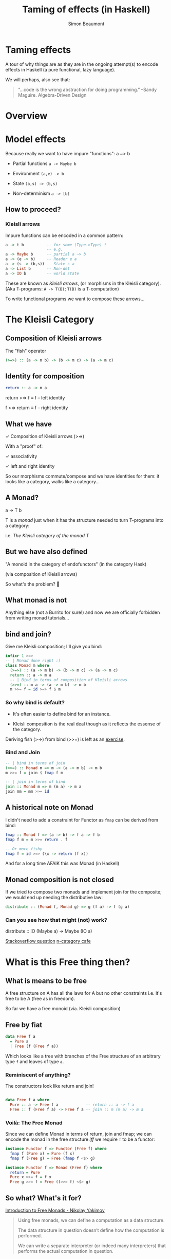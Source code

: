 #+TITLE:  Taming of effects (in Haskell)
#+AUTHOR: Simon Beaumont 
#+EMAIL:  datalligator@icloud.com
#+STARTUP: inlineimages overview indent latexpreview 

* Taming effects

A tour of why things are as they are in the ongoing attempt(s) to 
encode effects in Haskell (a pure functional, lazy language).

We will perhaps, also see that:
#+begin_quote
“...code is the wrong abstraction for doing programming.”
--Sandy Maguire. Algebra-Driven Design
#+end_quote

* Overview
[[./sof-map.png]]

* Model effects

Because really we want to have impure "functions": a ~> b

   - Partial functions ~a -> Maybe b~

   - Environment ~(a,e) -> b~

   - State ~(a,s) -> (b,s)~

   - Non-determinism ~a -> [b]~

** How to proceed?

*** Kleisli arrows
Impure functions can be encoded in a common pattern:
#+begin_src haskell
  a -> t b          -- for some (Type->Type) t
                    -- e.g.
  a -> Maybe b      -- partial a ~> b
  a -> (e -> b)     -- Reader e a
  a -> (s -> (b,s)) -- State s a
  a -> List b       -- Non-det
  a -> IO b         -- world state
#+end_src    
These are known as /Kleisli arrows/, (or morphisms in the Kleisli
category). (Aka T-programs: ~A -> T(B)~; ~T(B)~ is a T-computation)

To write functional programs we want to compose these arrows...

* The Kleisli Category
** Composition of Kleisli arrows

   The "fish" operator   
   #+begin_src haskell
     (>=>) :: (a -> m b) -> (b -> m c) -> (a -> m c)
   #+end_src

** Identity for composition
   #+begin_src haskell
     return :: a -> m a 
   #+end_src
     return >=> f ≡ f    -- left identity
     
     f >=> return ≡ f    -- right identity
    
** What we have

   ✓ Composition of Kleisli arrows (>=>)
   
   With a "proof" of:
   
   ✓ associativity
     
   ✓ left and right identity

   So our morphisms commute/compose and we have identities
   for them: it looks like a category, walks like a category...
   
** A Monad?

   a -> T b
   
   T is a /monad/ just when it has the structure needed to turn
   T-programs into a category:

   i.e. /The Kleisli category of the monad T/
   
** But we have also defined

"A monoid in the category of endofunctors" (in the category Hask)

(via composition of Kleisli arrows)

So what's the problem? 🤯

** What monad is not

Anything else (not a Burrito for sure!) and now we are officially
forbidden from writing monad tutorials...

** bind and join?


Give me Kleisli composition; I'll give you bind:
#+begin_src haskell
  infixr 1 >=>
  -- | Monad done right :)
  class Monad m where
    (>=>) :: (a -> m b) -> (b -> m c) -> (a -> m c)
    return :: a -> m a
    -- | Bind in terms of composition of Kleisli arrows
    (>>=) :: m a -> (a -> m b) -> m b
    m >>= f = id >=> f $ m
#+end_src

*** So why bind is default?

- It's often easier to define bind for an instance.

- Kleisli composition is the real deal though as it reflects the
  essense of the category.

Deriving fish (>=>) from bind (>>=) is left as an [[https://hackage.haskell.org/package/base-4.17.0.0/docs/src/Control.Monad.html#%3E%3D%3E][exercise]].

*** Bind and Join
#+begin_src haskell
  -- | bind in terms of join
  (>>=) :: Monad m => m -> (a -> m b) -> m b 
  m >>= f = join $ fmap f m

  -- | join in terms of bind
  join :: Monad m => m (m a) -> m a
  join mm = mm >>= id
#+end_src
** A historical note on Monad

I didn't need to add a constraint for Functor as ~fmap~ can be derived
from bind:
#+begin_src haskell
  fmap :: Monad f => (a -> b) -> f a -> f b
  fmap f m = m >>= return . f

  -- Or more fishy 
  fmap f = id >=> (\x -> return (f x)) 
#+end_src
And for a long time AFAIK this was Monad (in Haskell)
** Monad composition is not closed

If we tried to compose two monads and implement join for the
composite; we would end up needing the distributive law:

#+begin_src haskell
  distribute :: (Monad f, Monad g) => g (f a) -> f (g a)   
#+end_src

*** Can you see how that might (not) work?

distribute :: IO (Maybe a) -> Maybe (IO a)

[[https://stackoverflow.com/questions/55044292/why-are-monads-not-closed-under-composition][Stackoverflow question]]
[[https://golem.ph.utexas.edu/category/2017/02/distributive_laws.html][n-category cafe]]

* What is this Free thing then?
** What is means to be free

A free structure on A has all the laws for A but no other constraints
i.e. it's free to be A (free as in freedom).

So far we have a free monoid (via. Kleisli composition) 
** Free by fiat
#+begin_src haskell
  data Free f a
    = Pure a
    | Free (f (Free f a))
#+end_src
Which looks like a tree with branches of the Free structure
of an arbitrary type ~f~ and leaves of type ~a~.

*** Reminiscent of anything?

The constructors look like return and join! 
#+begin_src haskell

  data Free f a where
    Pure :: a -> Free f a            -- return :: a -> f a
    Free :: f (Free f a) -> Free f a -- join :: m (m a) -> m a

#+end_src

*** Voilà: The Free Monad

Since we can define Monad in terms of return, join and fmap; we can
encode the monad in the free structure /iff/ we require ~f~ to be a
functor:
#+begin_src haskell
    instance Functor f => Functor (Free f) where
      fmap f (Pure x) = Pure (f x)
      fmap f (Free g) = Free (fmap f <$> g)

    instance Functor f => Monad (Free f) where
      return = Pure
      Pure x >>= f = f x
      Free g >>= f = Free ((>>= f) <$> g)

#+end_src
   
** So what? What's it for?

[[https://serokell.io/blog/introduction-to-free-monads][Introduction to Free Monads - Nikolay Yakimov]]
#+begin_quote
Using free monads, we can define a computation as a data structure.

The data structure in question doesn’t define how the computation is
performed.

We can write a separate interpreter (or indeed many interpreters)
that performs the actual computation in question.
#+end_quote
*** Trees of computations?

Embedded domain specific languages (eDSL)

- Abstract syntax tree (AST)

- Interpreter(s)

/effects expressed as ASTs that can be interpreted by handlers/!

* Moving past the typeclasses

/The Principle of Least Power!/

Monad > Arrow > Applicative 

[[https://www.reddit.com/r/haskell/comments/4fkkzo/when_does_one_consider_using_arrows/][SO: When does one consider using (say) arrows?]]

Ans: Probably never :) some good comments from that discussion suggest
not putting the cart before the horse.

That is; model domain entities and their natural algebras first, only
then see if there's some nice higher order structures that would be
useful.

✓ [[https://algebradriven.design][Algebra Driven Design - Sandy Maguire]]
✓ [[http://conal.net/talks/denotational-design-lambdajam-2015.pdf][Denotational Design - Conal Elliot]]

Then design a eDSL 🙂
* Free summary

- Any functor can be lifted into Free.

- Free allows the evaluation of an AST of effects to be deferred.

- This makes writing eDSLs very easy as Free monads are:
  
   - Composable
     
   - Extensible
     
   - allow for multiple interpretations
     
   - and we get /do/ notation for free (as in beer, not freedom)


** And in the end its all the same

- [[https://arxiv.org/abs/1406.4823][Notions of computations as monoids - 2017]]

** But you /might/ have your cake AND eat it too:

- [[https://www.youtube.com/watch?v=vfDazZfxlNs][Strange loop 2019 talk by Patrick Thompson (fused-effects & semantic)]]

- [[https://hackage.haskell.org/package/effectful-core][Effectful - Andrzej Rybczak]]

- [[https://github.com/hasura/eff][Alexis King (lexilambda) Eff]] see also: [[https://github.com/ghc-proposals/ghc-proposals/pull/313][ghc - delimited continuations proposal]]
* Next?

- Data types à la Carte

- Tagless finally
   
- Denotational design

- Other composable structures
   - Arrows etc.

- A look at frameworks and libraries
   - polysemy, free, freer, eff, fused-effects, effectful

[[file:chart.org][Roadmap]]

* COMMENT Beyond monads

  Let's look at Monad again:
#+begin_src haskell
  (>>=) :: Monad m => m a -> (a -> m b) -> m b  
#+end_src
[[https://dl.acm.org/doi/abs/10.1145/3406088.3409023][Composing Effects into Tasks and Workflows - R.Eisenberg et. al]]
#+begin_quote 
   The second parameter (the continuation) is a function whose argument
   is the result of running the first parameter and we have to apply this
   function to learn anything about the final result. Accordingly, when
   effectful computations are structured as monads, the computational
   effects are inter-twined with each other: it is impossible to extract
   one kind of effect without extracting all effects and the associated
   (pure) resulting value.
#+end_quote


** Motivation for [[https://www.cse.chalmers.se/~rjmh/afp-arrows.pdf][Programming with Arrows - J.Hughes]]
#+begin_src haskell
  (>>=) :: Parser s a → (a → Parser s b) → Parser s b
#+end_src
#+begin_quote
... Recall that Swierstra and Duponcheel were unable to implement
bind because its second argument is a function, and the only thing one
can do with a function is apply it. Lacking a suitable value of type ~a~
to apply it to, they could not extract any static information from it,
and therefore could not construct the static part of (>>=)’s
result. ---John Hughes
#+end_quote
[[http://www.cse.chalmers.se/~rjmh/Papers/arrows.pdf][** Generalising monads to arrows]]
#+begin_src haskell
  class Arrow a where
    arr :: (b → c) → a b c
    (>>>) :: a b c → a c d → a b d

  type Kleisli m a b = K (a -> m b)

  instance Monad m => Arrow (Kleisli m) where
    arr f = K (\b → return (f b))
    K f >>= K g = K (\b → f b >>= g)
#+end_src
** Applicative functors
[[https://www.staff.city.ac.uk/~ross/papers/Applicative.pdf][McBride & Patterson]]
#+begin_quote
The idea is that a value of type /f a/ represents an “effectful”
computation returning a result of type /a/. The pure method creates a
trivial computation without any effect, and ( <*> ) allows two
computations to be sequenced, by applying a function returned by the
first, to the value returned by the second.
#+end_quote
#+begin_src haskell
  class Functor f => Applicative f where
    pure :: a -> f a

    (<*>) :: f (a -> b) -> f a -> f b
    (<*>) = liftA2 id

    liftA2 :: (a -> b -> c) -> f a -> f b -> f c
    liftA2 f x = (<*>) (fmap f x)
#+end_src

** Positioning arrows 
#+begin_quote
Monads are opaque to static analysis, and applicative functors are
poor at expressing dynamic-time data dependencies.

It turns out arrows can provide a sweet spot between the two: by
choosing the purely functional and the arrowized inputs carefully, it
is possible to create an interface that allows for just the right
interplay of dynamic behaviour and amenability to static
analysis. ---Gergo Erdi
#+end_quote

** Alternate formulation of Arrows
Turns out Arrows can be cast in terms of:
  + A Category
    #+begin_src haskell
      class Category cat where
      -- | the identity morphism
      id :: cat a a
      -- | morphism composition
      (.) :: cat b c -> cat a b -> cat a c
    #+end_src
  + And a Profunctor (actually Strong?)
    #+begin_src haskell
      -- | Map over both arguments at the same time.
      -- dimap f g ≡ lmap f . rmap g
      dimap :: (a -> b) -> (c -> d) -> p b c -> p a d
      dimap f g = lmap f . rmap g
      -- | Map the first argument contravariantly.
      -- lmap f ≡ dimap f id
      lmap :: (a -> b) -> p b c -> p a c
      lmap f = dimap f id
      -- | Map the second argument covariantly.
      -- rmap ≡ dimap id
      rmap :: (b -> c) -> p a b -> p a c
      rmap = dimap id
    #+end_src

* COMMENT Notes on eDSLs

** Shallow and Deep Embeddings

[[https://en.wikipedia.org/wiki/Expression_problem][The Expression Problem]]
#+begin_quote
...This comparison [[papers/svenningsson2015combining.pdf][1]] shows that shallow and deep embeddings are dual
in the sense that the former is extensible with regards to adding
language constructs while the latter is extensible with regards to
adding interpretations. The holy grail of embedded language
implementation is to be able to combine the advantages of shallow and
deep in a single implementation. This is an instance of the expression
problem...
#+end_quote

** eDSL Recipe:

1. Implement a deeply embedded core language. The aim of the core lan-
   guage is not to act as a convenient user interface, but rather to
   support efficient generation of common code patterns in the target
   language. For this reason, the core language should be kept as
   simple as possible.
   
2. Implement user-friendly interfaces as shallow embeddings on top of
   the core language. Each interface is represented by a separate type
   and operations on this type.
   
3. Give each interface a precise meaning by giving a translation to
   and from a corresponding core language program. In other words,
   make the deep embedding the semantic domain of the shallow
   embedding. This is done by means of type class instantiation. If
   such a translation is not possible, or not efficient, extend the
   core language as necessary.


* COMMENT Topic Map
#+begin_src dot :file "sof-map.png"
  digraph {
    Eff [label="Effects"]
    Kle [label="Kleisli Arrows"]
    Mon [label="Monad"]
    Fre [label="Free structure"]
    Frm [label="Free Monad"]

    Eff -> Kle [label=" abstraction"]
    Kle -> Mon [label=" composition"]
    Mon -> Fre [label=" fiat"]
    Fre -> Frm [label=" analogy"]
  }
#+end_src

#+RESULTS:
[[file:sof-map.png]]
